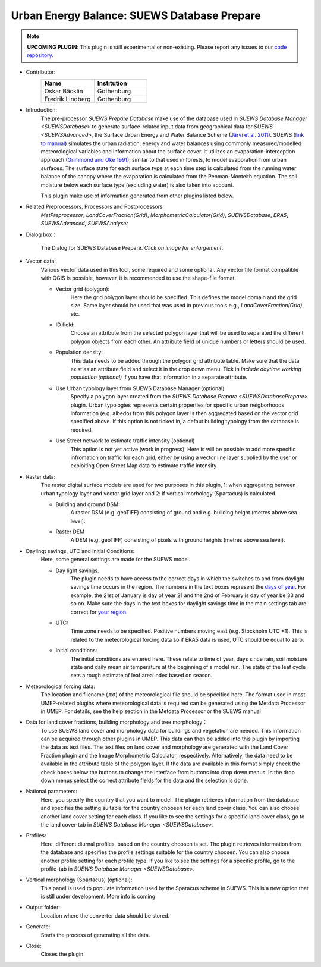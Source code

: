 .. _SUEWSDatabasePrepare:

Urban Energy Balance: SUEWS Database Prepare
~~~~~~~~~~~~~~~~~~~~~~~~~~~~~~~~~~~~~~~~~~~~

.. note:: **UPCOMING PLUGIN**: This plugin is still experimental or non-existing. Please report any issues to our `code repository <https://github.com/UMEP-dev/UMEP>`__.

* Contributor:
    .. list-table::
       :widths: 50 50
       :header-rows: 1

       * - Name
         - Institution
       * - Oskar Bäcklin
         - Gothenburg
       * - Fredrik Lindberg
         - Gothenburg

* Introduction:
    The pre-processor *SUEWS Prepare Database* make use of the database used in `SUEWS Database Manager <SUEWSDatabase>` to generate surface-related input data from geographical data for `SUEWS <SUEWSAdvanced>`, the Surface Urban Energy and Water Balance Scheme (`Järvi et al. 2011 <https://www.sciencedirect.com/science/article/pii/S0022169411006937?via%3Dihub>`__). SUEWS (`link to manual <https://suews.readthedocs.io/en/latest/>`__) simulates the urban radiation, energy and water balances using commonly measured/modelled meteorological variables and information about the surface cover. It utilizes an evaporation-interception approach (`Grimmond and Oke 1991 <https://agupubs.onlinelibrary.wiley.com/doi/10.1029/91WR00557>`__), similar to that used in forests, to model evaporation from urban surfaces. The surface state for each surface type at each time step is calculated from the running water balance of the canopy where the evaporation is calculated from the Penman-Monteith equation. The soil moisture below each surface type (excluding water) is also taken into account.
    
    This plugin make use of information generated from other plugins listed below.
    
* Related Preprocessors, Processors and Postprocessors
   `MetPreprocessor`, `LandCoverFraction(Grid)`, `MorphometricCalculator(Grid)`, `SUEWSDatabase`, `ERA5`, `SUEWSAdvanced`, `SUEWSAnalyser`

* Dialog box：
    .. figure:: /images/SUEWS_DBPrep_main.jpg
        :width: 100%
        :align: center

        The Dialog for SUEWS Database Prepare. *Click on image for enlargement*.


* Vector data:
    Various vector data used in this tool, some required and some optional. Any vector file format compatible with QGIS is possible, however, it is recommended to use the shape-file format.
    
    * Vector grid (polygon):
        Here the grid polygon layer should be specified. This defines the model domain and the grid size. Same layer should be used that was used in previous tools e.g., `LandCoverFraction(Grid)` etc. 
    
    * ID field:
        Choose an attribute from the selected polygon layer that will be used to separated the different polygon objects from each other. An attribute field of unique numbers or letters should be used.
        
    * Population density:
        This data needs to be added through the polygon grid attribute table. Make sure that the data exist as an attribute field and select it in the drop down menu. Tick in *Include daytime working population (optional)* if you have that information in a separate attribute.
        
    * Use Urban typology layer from SUEWS Database Manager (optional)
        Specify a polygon layer created from the `SUEWS Database Prepare <SUEWSDatabasePrepare>` plugin. Urban typologies  represents certain properties for specific urban neigborhoods. Information (e.g. albedo) from this polygon layer is then aggregated based on the vector grid specified above. If this option is not ticked in, a defaut building typology from the database is required.
    * Use Street network to estimate traffic intensity (optional)
        This option is not yet active (work in progress). Here is will be possible to add more specific infromation on traffic for each grid, either by using a vector line layer supplied by the user or exploiting Open Street Map data to estimate traffic intensity
        
* Raster data:
    The raster digital surface models are used for two purposes in this plugin, 1: when aggregating between urban typology layer and vector grid layer and 2: if vertical morhology (Spartacus) is calculated.

    * Building and ground DSM:
        A raster DSM (e.g. geoTIFF) consisting of ground and e.g. building height (metres above sea level).

    * Raster DEM
        A DEM (e.g. geoTIFF) consisting of pixels with ground heights (metres above sea level).

* Daylingt savings, UTC and Initial Conditions:
    Here, some general settings are made for the SUEWS model.
    
    * Day light savings:
        The plugin needs to have access to the correct days in which the switches to and from daylight savings time occurs in the region. The numbers in the text boxes represent the `days of year <https://landweb.modaps.eosdis.nasa.gov/browse/calendar.html>`__. For example, the 21st of January is day of year 21 and the 2nd of February is day of year be 33 and so on. Make sure the days in the text boxes for daylight savings time in the main settings tab are correct for `your region <https://en.wikipedia.org/wiki/Daylight_saving_time_by_country>`__.
        
    * UTC:
        Time zone needs to be specified. Positive numbers moving east (e.g. Stockholm UTC +1). This is related to the meteorological forcing data so if ERA5 data is used, UTC should be equal to zero.
        
    * Initial conditions:
        The initial conditions are entered here. These relate to time of year, days since rain, soil moisture state and daily mean air temperature at the beginning of a model run. The state of the leaf cycle sets a rough estimate of leaf area index based on season. 
        
* Meteorological forcing data:
    The location and filename (.txt) of the meteorological file should be specified here. The format used in most UMEP-related plugins where meteorological data is required can be generated using the Metdata Processor in UMEP. For details, see the help section in the Metdata Processor or the SUEWS manual
    
* Data for land cover fractions, building morphology and tree morphology：
    To use SUEWS land cover and morphology data for buildings and vegetation are needed. This information can be acquired through other plugins in UMEP. This data can then be added into this plugin by importing the data as text files. The text files on land cover and morphology are generated with the Land Cover Fraction plugin and the Image Morphometric Calculator, respectively. Alternatively, the data need to be available in the attribute table of the polygon layer. If the data are available in this format simply check the check boxes below the buttons to change the interface from buttons into drop down menus. In the drop down menus select the correct attribute fields for the data and the selection is done. 
    
* National parameters:
    Here, you specify the country that you want to model. The plugin retrieves information from the database and specifies the setting suitable for the country choosen for each land cover class. You can also choose another land cover setting for each class. If you like to see the settings for a specific land cover class, go to the land cover-tab in `SUEWS Database Manager <SUEWSDatabase>`.

* Profiles:
    Here, different diurnal profiles, based on the country choosen is set. The plugin retrieves information from the database and specifies the profile settings suitable for the country choosen. You can also choose another profile setting for each profile type. If you like to see the settings for a specific profile, go to the profile-tab in `SUEWS Database Manager <SUEWSDatabase>`.

* Vertical morphology (Spartacus) (optional):
    This panel is used to populate information used by the Sparacus scheme in SUEWS. This is a new option that is still under development. More info is coming

* Output folder:
    Location where the converter data should be stored. 

* Generate:
    Starts the process of generating all the data.

* Close:
    Closes the plugin.

